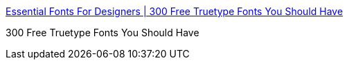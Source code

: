 :jbake-type: post
:jbake-status: published
:jbake-title: Essential Fonts For Designers | 300 Free Truetype Fonts You Should Have
:jbake-tags: freeware,font,windows,macosx,_mois_mars,_année_2005
:jbake-date: 2005-03-08
:jbake-depth: ../
:jbake-uri: shaarli/1110278189000.adoc
:jbake-source: https://nicolas-delsaux.hd.free.fr/Shaarli?searchterm=http%3A%2F%2Fwww.goodfonts.org%2F&searchtags=freeware+font+windows+macosx+_mois_mars+_ann%C3%A9e_2005
:jbake-style: shaarli

http://www.goodfonts.org/[Essential Fonts For Designers | 300 Free Truetype Fonts You Should Have]

300 Free Truetype Fonts You Should Have
